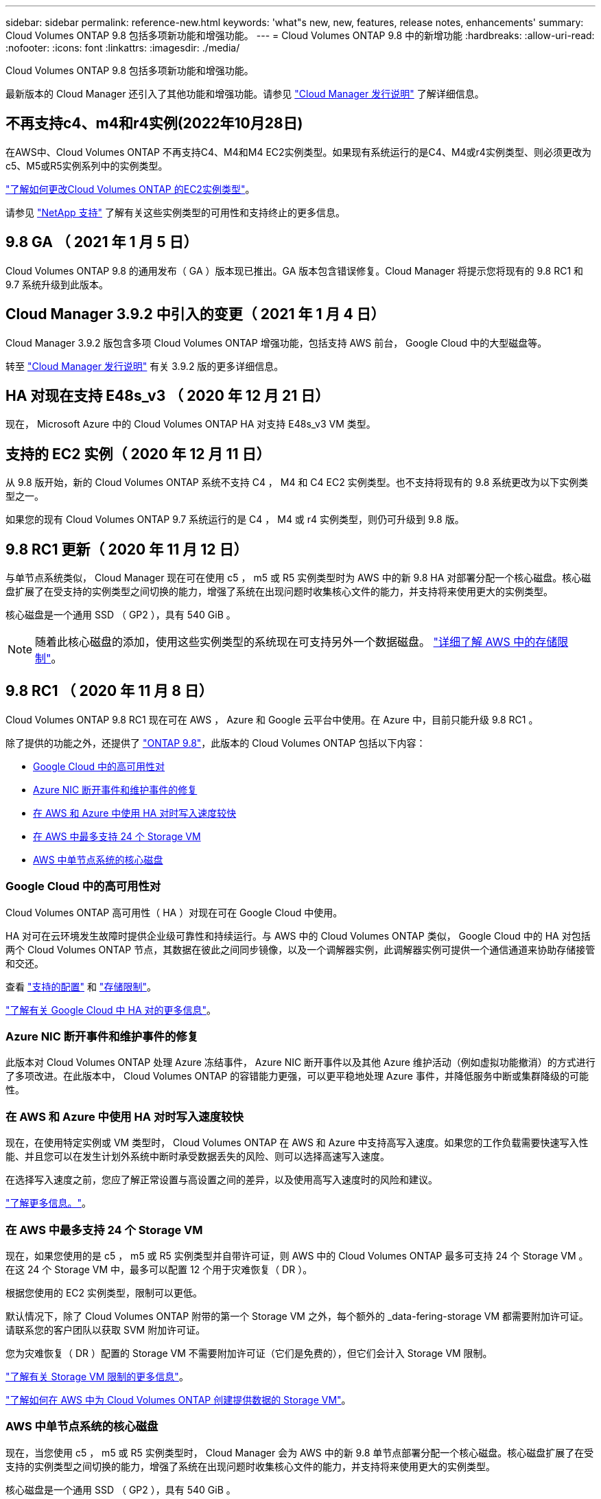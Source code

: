 ---
sidebar: sidebar 
permalink: reference-new.html 
keywords: 'what"s new, new, features, release notes, enhancements' 
summary: Cloud Volumes ONTAP 9.8 包括多项新功能和增强功能。 
---
= Cloud Volumes ONTAP 9.8 中的新增功能
:hardbreaks:
:allow-uri-read: 
:nofooter: 
:icons: font
:linkattrs: 
:imagesdir: ./media/


[role="lead"]
Cloud Volumes ONTAP 9.8 包括多项新功能和增强功能。

最新版本的 Cloud Manager 还引入了其他功能和增强功能。请参见 https://docs.netapp.com/us-en/cloud-manager-cloud-volumes-ontap/whats-new.html["Cloud Manager 发行说明"^] 了解详细信息。



== 不再支持c4、m4和r4实例(2022年10月28日)

在AWS中、Cloud Volumes ONTAP 不再支持C4、M4和M4 EC2实例类型。如果现有系统运行的是C4、M4或r4实例类型、则必须更改为c5、M5或R5实例系列中的实例类型。

link:https://docs.netapp.com/us-en/cloud-manager-cloud-volumes-ontap/task-change-ec2-instance.html["了解如何更改Cloud Volumes ONTAP 的EC2实例类型"^]。

请参见 link:https://mysupport.netapp.com/info/communications/ECMLP2880231.html["NetApp 支持"^] 了解有关这些实例类型的可用性和支持终止的更多信息。



== 9.8 GA （ 2021 年 1 月 5 日）

Cloud Volumes ONTAP 9.8 的通用发布（ GA ）版本现已推出。GA 版本包含错误修复。Cloud Manager 将提示您将现有的 9.8 RC1 和 9.7 系统升级到此版本。



== Cloud Manager 3.9.2 中引入的变更（ 2021 年 1 月 4 日）

Cloud Manager 3.9.2 版包含多项 Cloud Volumes ONTAP 增强功能，包括支持 AWS 前台， Google Cloud 中的大型磁盘等。

转至 https://docs.netapp.com/us-en/cloud-manager-cloud-volumes-ontap/whats-new.html["Cloud Manager 发行说明"^] 有关 3.9.2 版的更多详细信息。



== HA 对现在支持 E48s_v3 （ 2020 年 12 月 21 日）

现在， Microsoft Azure 中的 Cloud Volumes ONTAP HA 对支持 E48s_v3 VM 类型。



== 支持的 EC2 实例（ 2020 年 12 月 11 日）

从 9.8 版开始，新的 Cloud Volumes ONTAP 系统不支持 C4 ， M4 和 C4 EC2 实例类型。也不支持将现有的 9.8 系统更改为以下实例类型之一。

如果您的现有 Cloud Volumes ONTAP 9.7 系统运行的是 C4 ， M4 或 r4 实例类型，则仍可升级到 9.8 版。



== 9.8 RC1 更新（ 2020 年 11 月 12 日）

与单节点系统类似， Cloud Manager 现在可在使用 c5 ， m5 或 R5 实例类型时为 AWS 中的新 9.8 HA 对部署分配一个核心磁盘。核心磁盘扩展了在受支持的实例类型之间切换的能力，增强了系统在出现问题时收集核心文件的能力，并支持将来使用更大的实例类型。

核心磁盘是一个通用 SSD （ GP2 ），具有 540 GiB 。


NOTE: 随着此核心磁盘的添加，使用这些实例类型的系统现在可支持另外一个数据磁盘。 link:reference-limits-aws.html["详细了解 AWS 中的存储限制"]。



== 9.8 RC1 （ 2020 年 11 月 8 日）

Cloud Volumes ONTAP 9.8 RC1 现在可在 AWS ， Azure 和 Google 云平台中使用。在 Azure 中，目前只能升级 9.8 RC1 。

除了提供的功能之外，还提供了 https://library.netapp.com/ecm/ecm_download_file/ECMLP2492508["ONTAP 9.8"^]，此版本的 Cloud Volumes ONTAP 包括以下内容：

* <<Google Cloud 中的高可用性对>>
* <<Azure NIC 断开事件和维护事件的修复>>
* <<在 AWS 和 Azure 中使用 HA 对时写入速度较快>>
* <<在 AWS 中最多支持 24 个 Storage VM>>
* <<AWS 中单节点系统的核心磁盘>>




=== Google Cloud 中的高可用性对

Cloud Volumes ONTAP 高可用性（ HA ）对现在可在 Google Cloud 中使用。

HA 对可在云环境发生故障时提供企业级可靠性和持续运行。与 AWS 中的 Cloud Volumes ONTAP 类似， Google Cloud 中的 HA 对包括两个 Cloud Volumes ONTAP 节点，其数据在彼此之间同步镜像，以及一个调解器实例，此调解器实例可提供一个通信通道来协助存储接管和交还。

查看 link:reference-configs-gcp.html["支持的配置"] 和 link:reference-limits-gcp.html["存储限制"]。

https://docs.netapp.com/us-en/cloud-manager-cloud-volumes-ontap/concept-ha-google-cloud.html["了解有关 Google Cloud 中 HA 对的更多信息"^]。



=== Azure NIC 断开事件和维护事件的修复

此版本对 Cloud Volumes ONTAP 处理 Azure 冻结事件， Azure NIC 断开事件以及其他 Azure 维护活动（例如虚拟功能撤消）的方式进行了多项改进。在此版本中， Cloud Volumes ONTAP 的容错能力更强，可以更平稳地处理 Azure 事件，并降低服务中断或集群降级的可能性。



=== 在 AWS 和 Azure 中使用 HA 对时写入速度较快

现在，在使用特定实例或 VM 类型时， Cloud Volumes ONTAP 在 AWS 和 Azure 中支持高写入速度。如果您的工作负载需要快速写入性能、并且您可以在发生计划外系统中断时承受数据丢失的风险、则可以选择高速写入速度。

在选择写入速度之前，您应了解正常设置与高设置之间的差异，以及使用高写入速度时的风险和建议。

https://docs.netapp.com/us-en/cloud-manager-cloud-volumes-ontap/concept-write-speed.html["了解更多信息。"^]。



=== 在 AWS 中最多支持 24 个 Storage VM

现在，如果您使用的是 c5 ， m5 或 R5 实例类型并自带许可证，则 AWS 中的 Cloud Volumes ONTAP 最多可支持 24 个 Storage VM 。在这 24 个 Storage VM 中，最多可以配置 12 个用于灾难恢复（ DR ）。

根据您使用的 EC2 实例类型，限制可以更低。

默认情况下，除了 Cloud Volumes ONTAP 附带的第一个 Storage VM 之外，每个额外的 _data-fering-storage VM 都需要附加许可证。请联系您的客户团队以获取 SVM 附加许可证。

您为灾难恢复（ DR ）配置的 Storage VM 不需要附加许可证（它们是免费的），但它们会计入 Storage VM 限制。

link:reference-limits-aws.html["了解有关 Storage VM 限制的更多信息"]。

https://docs.netapp.com/us-en/cloud-manager-cloud-volumes-ontap/task-managing-svms-aws.html["了解如何在 AWS 中为 Cloud Volumes ONTAP 创建提供数据的 Storage VM"^]。



=== AWS 中单节点系统的核心磁盘

现在，当您使用 c5 ， m5 或 R5 实例类型时， Cloud Manager 会为 AWS 中的新 9.8 单节点部署分配一个核心磁盘。核心磁盘扩展了在受支持的实例类型之间切换的能力，增强了系统在出现问题时收集核心文件的能力，并支持将来使用更大的实例类型。

核心磁盘是一个通用 SSD （ GP2 ），具有 540 GiB 。


NOTE: 随着此核心磁盘的添加，使用这些实例类型的单节点系统现在支持另外一个数据磁盘。 link:reference-limits-aws.html["详细了解 AWS 中的存储限制"]。



== 所需版本的 Cloud Manager Connector

Cloud Manager Connector 必须运行版本 3.9.0 或更高版本，才能部署新的 Cloud Volumes ONTAP 9.8 系统并将现有系统升级到版本 9.8 。



== 升级说明

* Cloud Volumes ONTAP 升级必须从 Cloud Manager 完成。您不应使用 System Manager 或命令行界面升级 Cloud Volumes ONTAP 。这样做可能会影响系统稳定性。
* 您可以从 9.7 版升级到 Cloud Volumes ONTAP 9.8 。Cloud Manager 将提示您将现有 Cloud Volumes ONTAP 9.7 系统升级到 9.8 版。
+
http://docs.netapp.com/us-en/cloud-manager-cloud-volumes-ontap/task-updating-ontap-cloud.html["了解在 Cloud Manager 通知您时如何升级"^]。

* 升级单节点系统会使系统脱机长达 25 分钟，在此期间 I/O 会中断。
* 升级 HA 对无中断， I/O 不会中断。在此无中断升级过程中，每个节点会同时进行升级，以继续为客户端提供 I/O 。


